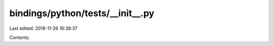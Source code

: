 bindings/python/tests/__init__.py
=================================

Last edited: 2018-11-26 16:38:37

Contents:

.. code-block:: py

    

